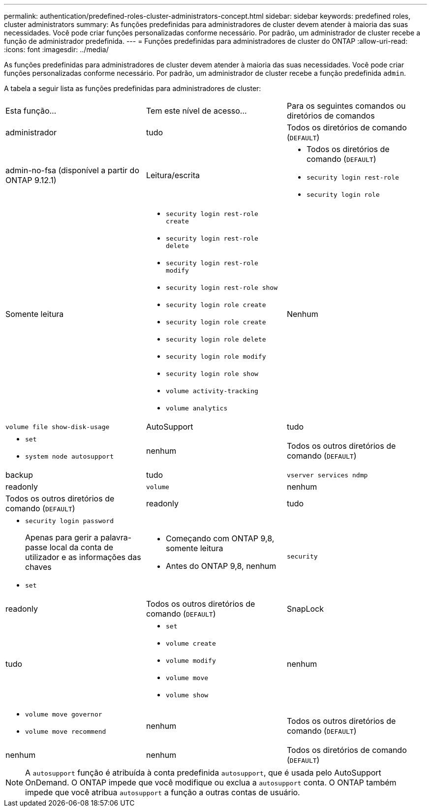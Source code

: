 ---
permalink: authentication/predefined-roles-cluster-administrators-concept.html 
sidebar: sidebar 
keywords: predefined roles, cluster administrators 
summary: As funções predefinidas para administradores de cluster devem atender à maioria das suas necessidades. Você pode criar funções personalizadas conforme necessário. Por padrão, um administrador de cluster recebe a função de administrador predefinida. 
---
= Funções predefinidas para administradores de cluster do ONTAP
:allow-uri-read: 
:icons: font
:imagesdir: ../media/


[role="lead"]
As funções predefinidas para administradores de cluster devem atender à maioria das suas necessidades. Você pode criar funções personalizadas conforme necessário. Por padrão, um administrador de cluster recebe a função predefinida `admin`.

A tabela a seguir lista as funções predefinidas para administradores de cluster:

|===


| Esta função... | Tem este nível de acesso... | Para os seguintes comandos ou diretórios de comandos 


 a| 
administrador
 a| 
tudo
 a| 
Todos os diretórios de comando (`DEFAULT`)



 a| 
admin-no-fsa (disponível a partir do ONTAP 9.12.1)
 a| 
Leitura/escrita
 a| 
* Todos os diretórios de comando (`DEFAULT`)
* `security login rest-role`
* `security login role`




 a| 
Somente leitura
 a| 
* `security login rest-role create`
* `security login rest-role delete`
* `security login rest-role modify`
* `security login rest-role show`
* `security login role create`
* `security login role create`
* `security login role delete`
* `security login role modify`
* `security login role show`
* `volume activity-tracking`
* `volume analytics`




 a| 
Nenhum
 a| 
`volume file show-disk-usage`



 a| 
AutoSupport
 a| 
tudo
 a| 
* `set`
* `system node autosupport`




 a| 
nenhum
 a| 
Todos os outros diretórios de comando (`DEFAULT`)



 a| 
backup
 a| 
tudo
 a| 
`vserver services ndmp`



 a| 
readonly
 a| 
`volume`



 a| 
nenhum
 a| 
Todos os outros diretórios de comando (`DEFAULT`)



 a| 
readonly
 a| 
tudo
 a| 
* `security login password`
+
Apenas para gerir a palavra-passe local da conta de utilizador e as informações das chaves

* `set`




 a| 
* Começando com ONTAP 9,8, somente leitura
* Antes do ONTAP 9,8, nenhum

 a| 
`security`



 a| 
readonly
 a| 
Todos os outros diretórios de comando (`DEFAULT`)



 a| 
SnapLock
 a| 
tudo
 a| 
* `set`
* `volume create`
* `volume modify`
* `volume move`
* `volume show`




 a| 
nenhum
 a| 
* `volume move governor`
* `volume move recommend`




 a| 
nenhum
 a| 
Todos os outros diretórios de comando (`DEFAULT`)



 a| 
nenhum
 a| 
nenhum
 a| 
Todos os diretórios de comando (`DEFAULT`)

|===

NOTE: A `autosupport` função é atribuída à conta predefinida `autosupport`, que é usada pelo AutoSupport OnDemand. O ONTAP impede que você modifique ou exclua a `autosupport` conta. O ONTAP também impede que você atribua `autosupport` a função a outras contas de usuário.
